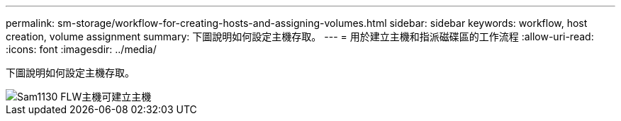 ---
permalink: sm-storage/workflow-for-creating-hosts-and-assigning-volumes.html 
sidebar: sidebar 
keywords: workflow, host creation, volume assignment 
summary: 下圖說明如何設定主機存取。 
---
= 用於建立主機和指派磁碟區的工作流程
:allow-uri-read: 
:icons: font
:imagesdir: ../media/


[role="lead"]
下圖說明如何設定主機存取。

image::../media/sam1130-flw-hosts-create-host.gif[Sam1130 FLW主機可建立主機]
